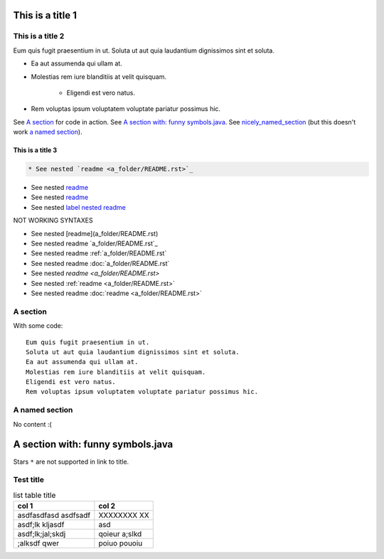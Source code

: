 .. _label nested readme: a_folder/README.rst

This is a title 1
=================


This is a title 2
-----------------

Eum quis fugit praesentium in ut.
Soluta ut aut quia laudantium dignissimos sint et soluta.

* Ea aut assumenda qui ullam at.
* Molestias rem iure blanditiis at velit quisquam.

    * Eligendi est vero natus.
    
* Rem voluptas ipsum voluptatem voluptate pariatur possimus hic.

See `A section`_ for code in action. See `A section with: funny symbols.java`_.
See `nicely_named_section`_ (but this doesn't work `a named section <nicely_named_section>`_).

This is a title 3
:::::::::::::::::

.. code:: rst

   * See nested `readme <a_folder/README.rst>`_

* See nested `readme <a_folder/README.rst>`_

* See nested `readme <label_nested_readme>`_

* See nested `label nested readme`_


NOT WORKING SYNTAXES

* See nested [readme](a_folder/README.rst)
* See nested readme `a_folder/README.rst`_
* See nested readme :ref:`a_folder/README.rst`
* See nested readme :doc:`a_folder/README.rst`
* See nested `readme <a_folder/README.rst>`
* See nested :ref:`readme <a_folder/README.rst>`
* See nested readme :doc:`readme <a_folder/README.rst>`

A section
---------

With some code:

::

    Eum quis fugit praesentium in ut.
    Soluta ut aut quia laudantium dignissimos sint et soluta.
    Ea aut assumenda qui ullam at.
    Molestias rem iure blanditiis at velit quisquam.
    Eligendi est vero natus.
    Rem voluptas ipsum voluptatem voluptate pariatur possimus hic.

.. _nicely_named_section:

A named section
---------------

No content :(

A section with: funny symbols.java
====================================

Stars ``*`` are not supported in link to title.

Test title
----------

.. list-table:: list table title
   :header-rows: 1
   
   * - col 1
     - col 2
   * - asdfasdfasd asdfsadf
     - XXXXXXXX XX
   * - asdf;lk kljasdf
     - asd
   * - asdf;lk;jal;skdj
     - qoieur a;slkd
   * - ;alksdf qwer
     - poiuo pouoiu

